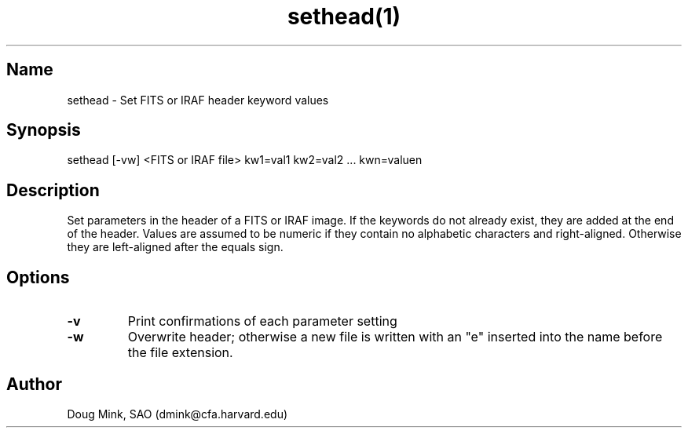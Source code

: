 .TH sethead(1) WCS "21 October 1996"
.SH Name
sethead \- Set FITS or IRAF header keyword values
.SH Synopsis
sethead [-vw] <FITS or IRAF file> kw1=val1 kw2=val2 ... kwn=valuen
.SH Description
Set parameters in the header of a FITS or IRAF image.  If the keywords do
not already exist, they are added at the end of the header.  Values are
assumed to be numeric if they contain no alphabetic characters and
right-aligned.  Otherwise they are left-aligned after the equals sign.
.SH Options
.TP
.B \-v
Print confirmations of each parameter setting
.TP
.B \-w
Overwrite header; otherwise a new file is written with an "e" inserted into
the name before the file extension.
.SH Author
Doug Mink, SAO (dmink@cfa.harvard.edu)
